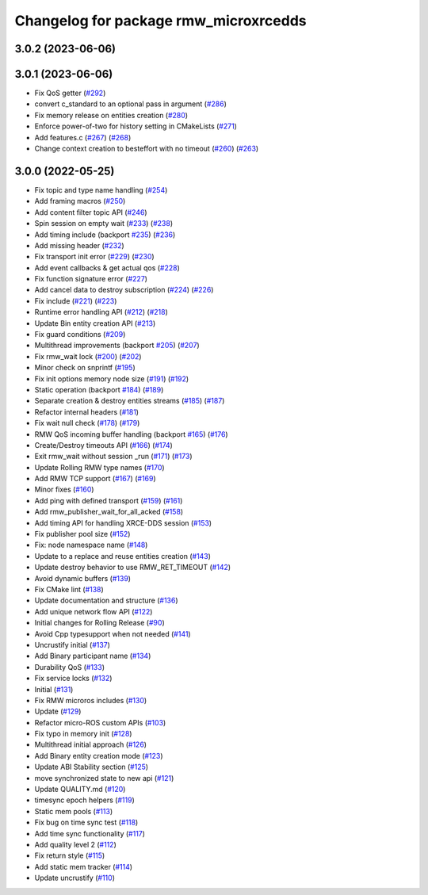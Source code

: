 ^^^^^^^^^^^^^^^^^^^^^^^^^^^^^^^^^^^^^^
Changelog for package rmw_microxrcedds
^^^^^^^^^^^^^^^^^^^^^^^^^^^^^^^^^^^^^^

3.0.2 (2023-06-06)
------------------

3.0.1 (2023-06-06)
------------------
* Fix QoS getter (`#292 <https://github.com/micro-ROS/rmw_microxrcedds/issues/292>`_)
* convert c_standard to an optional pass in argument (`#286 <https://github.com/micro-ROS/rmw_microxrcedds/issues/286>`_)
* Fix memory release on entities creation (`#280 <https://github.com/micro-ROS/rmw_microxrcedds/issues/280>`_)
* Enforce power-of-two for history setting in CMakeLists (`#271 <https://github.com/micro-ROS/rmw_microxrcedds/issues/271>`_)
* Add features.c (`#267 <https://github.com/micro-ROS/rmw_microxrcedds/issues/267>`_) (`#268 <https://github.com/micro-ROS/rmw_microxrcedds/issues/268>`_)
* Change context creation to besteffort with no timeout (`#260 <https://github.com/micro-ROS/rmw_microxrcedds/issues/260>`_) (`#263 <https://github.com/micro-ROS/rmw_microxrcedds/issues/263>`_)

3.0.0 (2022-05-25)
------------------
* Fix topic and type name handling (`#254 <https://github.com/micro-ROS/rmw-microxrcedds/issues/254>`_)
* Add framing macros (`#250 <https://github.com/micro-ROS/rmw-microxrcedds/issues/250>`_)
* Add content filter topic API (`#246 <https://github.com/micro-ROS/rmw-microxrcedds/issues/246>`_)
* Spin session on empty wait (`#233 <https://github.com/micro-ROS/rmw-microxrcedds/issues/233>`_) (`#238 <https://github.com/micro-ROS/rmw-microxrcedds/issues/238>`_)
* Add timing include (backport `#235 <https://github.com/micro-ROS/rmw-microxrcedds/issues/235>`_) (`#236 <https://github.com/micro-ROS/rmw-microxrcedds/issues/236>`_)
* Add missing header (`#232 <https://github.com/micro-ROS/rmw-microxrcedds/issues/232>`_)
* Fix transport init error (`#229 <https://github.com/micro-ROS/rmw-microxrcedds/issues/229>`_) (`#230 <https://github.com/micro-ROS/rmw-microxrcedds/issues/230>`_)
* Add event callbacks & get actual qos (`#228 <https://github.com/micro-ROS/rmw-microxrcedds/issues/228>`_)
* Fix function signature error (`#227 <https://github.com/micro-ROS/rmw-microxrcedds/issues/227>`_)
* Add cancel data to destroy subscription (`#224 <https://github.com/micro-ROS/rmw-microxrcedds/issues/224>`_) (`#226 <https://github.com/micro-ROS/rmw-microxrcedds/issues/226>`_)
* Fix include (`#221 <https://github.com/micro-ROS/rmw-microxrcedds/issues/221>`_) (`#223 <https://github.com/micro-ROS/rmw-microxrcedds/issues/223>`_)
* Runtime error handling API (`#212 <https://github.com/micro-ROS/rmw-microxrcedds/issues/212>`_) (`#218 <https://github.com/micro-ROS/rmw-microxrcedds/issues/218>`_)
* Update Bin entity creation API (`#213 <https://github.com/micro-ROS/rmw-microxrcedds/issues/213>`_)
* Fix guard conditions (`#209 <https://github.com/micro-ROS/rmw-microxrcedds/issues/209>`_)
* Multithread improvements (backport `#205 <https://github.com/micro-ROS/rmw-microxrcedds/issues/205>`_) (`#207 <https://github.com/micro-ROS/rmw-microxrcedds/issues/207>`_)
* Fix rmw_wait lock (`#200 <https://github.com/micro-ROS/rmw-microxrcedds/issues/200>`_) (`#202 <https://github.com/micro-ROS/rmw-microxrcedds/issues/202>`_)
* Minor check on snprintf (`#195 <https://github.com/micro-ROS/rmw-microxrcedds/issues/195>`_)
* Fix init options memory node size (`#191 <https://github.com/micro-ROS/rmw-microxrcedds/issues/191>`_) (`#192 <https://github.com/micro-ROS/rmw-microxrcedds/issues/192>`_)
* Static operation (backport `#184 <https://github.com/micro-ROS/rmw-microxrcedds/issues/184>`_) (`#189 <https://github.com/micro-ROS/rmw-microxrcedds/issues/189>`_)
* Separate creation & destroy entities streams (`#185 <https://github.com/micro-ROS/rmw-microxrcedds/issues/185>`_) (`#187 <https://github.com/micro-ROS/rmw-microxrcedds/issues/187>`_)
* Refactor internal headers (`#181 <https://github.com/micro-ROS/rmw-microxrcedds/issues/181>`_)
* Fix wait null check (`#178 <https://github.com/micro-ROS/rmw-microxrcedds/issues/178>`_) (`#179 <https://github.com/micro-ROS/rmw-microxrcedds/issues/179>`_)
* RMW QoS incoming buffer handling (backport `#165 <https://github.com/micro-ROS/rmw-microxrcedds/issues/165>`_) (`#176 <https://github.com/micro-ROS/rmw-microxrcedds/issues/176>`_)
* Create/Destroy timeouts API (`#166 <https://github.com/micro-ROS/rmw-microxrcedds/issues/166>`_) (`#174 <https://github.com/micro-ROS/rmw-microxrcedds/issues/174>`_)
* Exit rmw_wait without session _run (`#171 <https://github.com/micro-ROS/rmw-microxrcedds/issues/171>`_) (`#173 <https://github.com/micro-ROS/rmw-microxrcedds/issues/173>`_)
* Update Rolling RMW type names (`#170 <https://github.com/micro-ROS/rmw-microxrcedds/issues/170>`_)
* Add RMW TCP support (`#167 <https://github.com/micro-ROS/rmw-microxrcedds/issues/167>`_) (`#169 <https://github.com/micro-ROS/rmw-microxrcedds/issues/169>`_)
* Minor fixes (`#160 <https://github.com/micro-ROS/rmw-microxrcedds/issues/160>`_)
* Add ping with defined transport (`#159 <https://github.com/micro-ROS/rmw-microxrcedds/issues/159>`_) (`#161 <https://github.com/micro-ROS/rmw-microxrcedds/issues/161>`_)
* Add rmw_publisher_wait_for_all_acked (`#158 <https://github.com/micro-ROS/rmw-microxrcedds/issues/158>`_)
* Add timing API for handling XRCE-DDS session (`#153 <https://github.com/micro-ROS/rmw-microxrcedds/issues/153>`_)
* Fix publisher pool size (`#152 <https://github.com/micro-ROS/rmw-microxrcedds/issues/152>`_)
* Fix: node namespace name (`#148 <https://github.com/micro-ROS/rmw-microxrcedds/issues/148>`_)
* Update to a replace and reuse entities creation (`#143 <https://github.com/micro-ROS/rmw-microxrcedds/issues/143>`_)
* Update destroy behavior to use RMW_RET_TIMEOUT (`#142 <https://github.com/micro-ROS/rmw-microxrcedds/issues/142>`_)
* Avoid dynamic buffers (`#139 <https://github.com/micro-ROS/rmw-microxrcedds/issues/139>`_)
* Fix CMake lint (`#138 <https://github.com/micro-ROS/rmw-microxrcedds/issues/138>`_)
* Update documentation and structure (`#136 <https://github.com/micro-ROS/rmw-microxrcedds/issues/136>`_)
* Add unique network flow API (`#122 <https://github.com/micro-ROS/rmw-microxrcedds/issues/122>`_)
* Initial changes for Rolling Release (`#90 <https://github.com/micro-ROS/rmw-microxrcedds/issues/90>`_)
* Avoid Cpp typesupport when not needed (`#141 <https://github.com/micro-ROS/rmw-microxrcedds/issues/141>`_)
* Uncrustify initial (`#137 <https://github.com/micro-ROS/rmw-microxrcedds/issues/137>`_)
* Add Binary participant name (`#134 <https://github.com/micro-ROS/rmw-microxrcedds/issues/134>`_)
* Durability QoS (`#133 <https://github.com/micro-ROS/rmw-microxrcedds/issues/133>`_)
* Fix service locks (`#132 <https://github.com/micro-ROS/rmw-microxrcedds/issues/132>`_)
* Initial (`#131 <https://github.com/micro-ROS/rmw-microxrcedds/issues/131>`_)
* Fix RMW microros includes (`#130 <https://github.com/micro-ROS/rmw-microxrcedds/issues/130>`_)
* Update (`#129 <https://github.com/micro-ROS/rmw-microxrcedds/issues/129>`_)
* Refactor micro-ROS custom APIs (`#103 <https://github.com/micro-ROS/rmw-microxrcedds/issues/103>`_)
* Fix typo in memory init (`#128 <https://github.com/micro-ROS/rmw-microxrcedds/issues/128>`_)
* Multithread initial approach (`#126 <https://github.com/micro-ROS/rmw-microxrcedds/issues/126>`_)
* Add Binary entity creation mode (`#123 <https://github.com/micro-ROS/rmw-microxrcedds/issues/123>`_)
* Update ABI Stability section (`#125 <https://github.com/micro-ROS/rmw-microxrcedds/issues/125>`_)
* move synchronized state to new api (`#121 <https://github.com/micro-ROS/rmw-microxrcedds/issues/121>`_)
* Update QUALITY.md (`#120 <https://github.com/micro-ROS/rmw-microxrcedds/issues/120>`_)
* timesync epoch helpers (`#119 <https://github.com/micro-ROS/rmw-microxrcedds/issues/119>`_)
* Static mem pools (`#113 <https://github.com/micro-ROS/rmw-microxrcedds/issues/113>`_)
* Fix bug on time sync test (`#118 <https://github.com/micro-ROS/rmw-microxrcedds/issues/118>`_)
* Add time sync functionality (`#117 <https://github.com/micro-ROS/rmw-microxrcedds/issues/117>`_)
* Add quality level 2 (`#112 <https://github.com/micro-ROS/rmw-microxrcedds/issues/112>`_)
* Fix return style (`#115 <https://github.com/micro-ROS/rmw-microxrcedds/issues/115>`_)
* Add static mem tracker (`#114 <https://github.com/micro-ROS/rmw-microxrcedds/issues/114>`_)
* Update uncrustify (`#110 <https://github.com/micro-ROS/rmw-microxrcedds/issues/110>`_)
